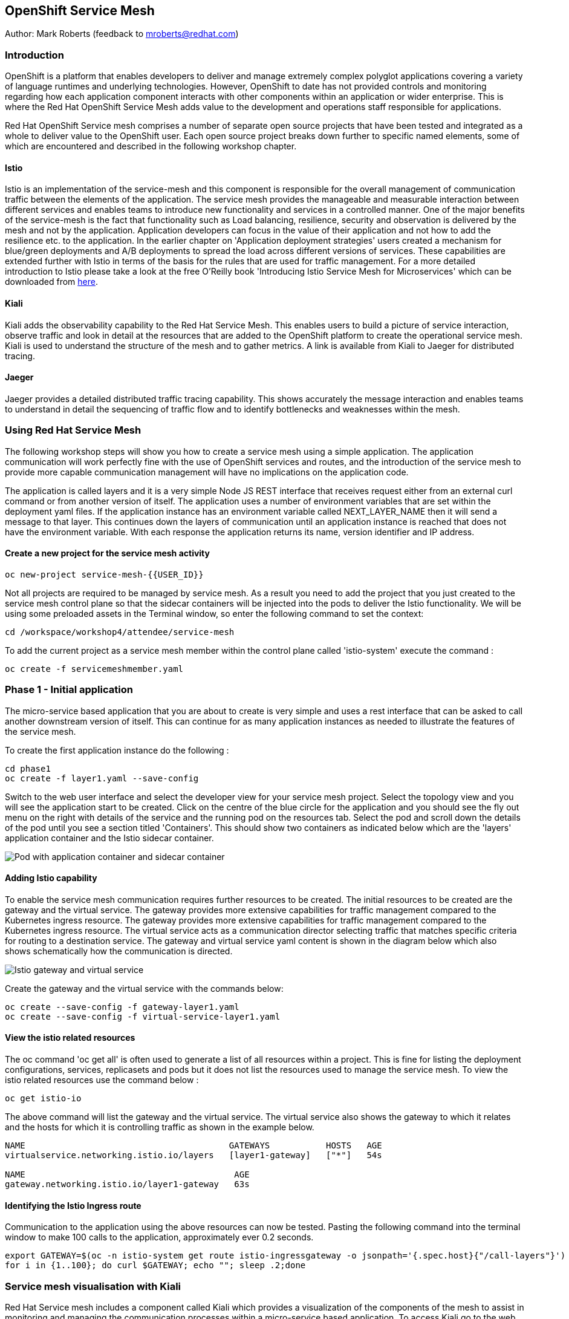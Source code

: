 :hide-uri-scheme:
== OpenShift Service Mesh

Author: Mark Roberts (feedback to mroberts@redhat.com)

=== Introduction

OpenShift is a platform that enables developers to deliver and manage extremely complex polyglot applications covering a variety of language runtimes and underlying technologies. However, OpenShift to date has not provided controls and monitoring regarding how each application component interacts with other components within an application or wider enterprise. This is where the Red Hat OpenShift Service Mesh adds value to the development and operations staff responsible for applications.

Red Hat OpenShift Service mesh comprises a number of separate open source projects that have been tested and integrated as a whole to deliver value to the OpenShift user. Each open source project breaks down further to specific named elements, some of which are encountered and described in the following workshop chapter.

==== Istio

Istio is an implementation of the service-mesh and this component is responsible for the overall management of communication traffic between the elements of the application. The service mesh provides the manageable and measurable interaction between different services and enables teams to introduce new functionality and services in a controlled manner. One of the major benefits of the service-mesh is the fact that functionality such as Load balancing, resilience, security and observation is delivered by the mesh and not by the application. Application developers can focus in the value of their application and not how to add the resilience etc. to the application. In the earlier chapter on 'Application deployment strategies' users created a mechanism for blue/green deployments and A/B deployments to spread the load across different versions of services. These capabilities are extended further with Istio in terms of the basis for the rules that are used for traffic management. For a more detailed introduction to Istio please take a look at the free O'Reilly book 'Introducing Istio Service Mesh for Microservices' which can be downloaded from https://developers.redhat.com/books/introducing-istio-service-mesh-microservices/[here, window="_blank"].

==== Kiali

Kiali adds the observability capability to the Red Hat Service Mesh. This enables users to build a picture of service interaction, observe traffic and look in detail at the resources that are added to the OpenShift platform to create the operational service mesh. Kiali is used to understand the structure of the mesh and to gather metrics. A link is available from Kiali to Jaeger for distributed tracing.

==== Jaeger

Jaeger provides a detailed distributed traffic tracing capability. This shows accurately the message interaction and enables teams to understand in detail the sequencing of traffic flow and to identify bottlenecks and weaknesses within the mesh.

=== Using Red Hat Service Mesh

The following workshop steps will show you how to create a service mesh using a simple application. The application communication will work perfectly fine with the use of OpenShift services and routes, and the introduction of the service mesh to provide more capable communication management will have no implications on the application code.

The application is called layers and it is a very simple Node JS REST interface that receives request either from an external curl command or from another version of itself. The application uses a number of environment variables that are set within the deployment yaml files. If the application instance has an environment variable called NEXT_LAYER_NAME then it will send a message to that layer. This continues down the layers of communication until an application instance is reached that does not have the environment variable. With each response the application returns its name, version identifier and IP address.

==== Create a new project for the service mesh activity

[source]
----
oc new-project service-mesh-{{USER_ID}}
----

Not all projects are required to be managed by service mesh. As a result you need to add the project that you just created to the service mesh control plane so that the sidecar containers will be injected into the pods to deliver the Istio functionality. We will be using some preloaded assets in the Terminal window, so enter the following command to set the context:

[source]
----
cd /workspace/workshop4/attendee/service-mesh
----

To add the current project as a service mesh member within the control plane called 'istio-system' execute the command :

[source]
----
oc create -f servicemeshmember.yaml
----

=== Phase 1 - Initial application

The micro-service based application that you are about to create is very simple and uses a rest interface that can be asked to call another downstream version of itself. This can continue for as many application instances as needed to illustrate the features of the service mesh.

To create the first application instance do the following :

[source]
----
cd phase1
oc create -f layer1.yaml --save-config
----

Switch to the web user interface and select the developer view for your service mesh project. Select the topology view and you will see the application start to be created. Click on the centre of the blue circle for the application and you should see the fly out menu on the right with details of the service and the running pod on the resources tab. Select the pod and scroll down the details of the pod until you see a section titled 'Containers'. This should show two containers as indicated below which are the 'layers' application container and the Istio sidecar container.

image::service-mesh-01.png[Pod with application container and sidecar container]

==== Adding Istio capability

To enable the service mesh communication requires further resources to be created. The initial resources to be created are the gateway and the virtual service. The gateway provides more extensive capabilities for traffic management compared to the Kubernetes ingress resource. The gateway provides more extensive capabilities for traffic management compared to the Kubernetes ingress resource. The virtual service acts as a communication director selecting traffic that matches specific criteria for routing to a destination service. The gateway and virtual service yaml content is shown in the diagram below which also shows schematically how the communication is directed. 

image::service-mesh-03.png[Istio gateway and virtual service]

Create the gateway and the virtual service with the commands below:

[source]
----
oc create --save-config -f gateway-layer1.yaml
oc create --save-config -f virtual-service-layer1.yaml
----

==== View the istio related resources

The oc command 'oc get all' is often used to generate a list of all resources within a project. This is fine for listing the deployment configurations, services, replicasets and pods but it does not list the resources used to manage the service mesh. To view the istio related resources use the command below :

[source]
----
oc get istio-io
----

The above command will list the gateway and the virtual service. The virtual service also shows the gateway to which it relates and the hosts for which it is controlling traffic as shown in the example below.

[source]
----
NAME                                        GATEWAYS           HOSTS   AGE
virtualservice.networking.istio.io/layers   [layer1-gateway]   ["*"]   54s

NAME                                         AGE
gateway.networking.istio.io/layer1-gateway   63s
----

==== Identifying the Istio Ingress route

Communication to the application using the above resources can now be tested. Pasting the following command into the terminal window to make 100 calls to the application, approximately ever 0.2 seconds.

[source]
----
export GATEWAY=$(oc -n istio-system get route istio-ingressgateway -o jsonpath='{.spec.host}{"/call-layers"}')
for i in {1..100}; do curl $GATEWAY; echo ""; sleep .2;done
----

=== Service mesh visualisation with Kiali

Red Hat Service mesh includes a component called Kiali which provides a visualization of the components of the mesh to assist in monitoring and managing the communication processes within a micro-service based application. To access Kiali go to the web user interface for OpenShift and select the developer mode of view on the left hand side. Select the topology view and locate the 'kiali' link on the right hand side as shown below :

image::service-mesh-03a.png[Kiali user interface link]

Press the blue 'Log In With OpenShift' button to authenticate with your OpenShift credentials. You will then see a box labelled with your service-mesh-{{USER_ID}} project as shown below :

image::service-mesh-03a.png[Kiali initial screen]

Click on the blue hyperlink for the number '1' on the right hand side of the line that shows '1 application' to see the details of your application. On the left hand side of the Kiali screen select 'Graph and you should see a screen similar to that shown below :

image::service-mesh-04.png[Kiali initial screen]

If your screen shows application nodes and services then Kiali is responding to the traffic that was sent in the 100 calls to the application a few minutes ago. Kiali will display a discovered configuration of applications and services if there has recently been traffic for it to observe.

If the Kiali view has timed out and removed the discovered services you will see a screen identical to that which is shown above. In that case press the blue button with the text 'Display unused nodes' and you will see the nodes and services of the application.

You will now see the layer-1 application which is broken out as the service (triangle) and the application (square). Press the legend button to see the key to the objects in the browser window. You will also see that the service has an Istio virtual service associated with it.

Press the display drop down menu at the top of the screen and select the traffic animation option. Back at the terminal window start sending traffic to the service again using the for loop shell script used previously (and repeated below) :

[source]
----
for i in {1..100}; do curl $GATEWAY; echo ""; sleep .2;done
----

Switch back to the Kiali window and watch the animation of the traffic flow in the graph. It will take a few seconds for the animation to start, but eventually you will see a screen similar to that which is shown below.

image::service-mesh-05.png[Kiali traffic animation]

Kiali has a number of sources of information which are selected from the left hand side menu. The animation display is shown on the graph view. If the for loop to send requests to the application has ended then restart it and you may want to change the number of calls to 1000 and change the sleep delay to 0.5 or 1.0 seconds to give more traffic while you explore the user interface.

On the Kiali graph view click on the service (triangle) for layer1 and you will see information about the service on the right hand side panel. The panel shows information about the messages entering and leaving the service. Click on the application for layer1, identified as v1 (square) and the right hand side panel changes to display information about the application which only has inbound traffic.

The top menu of the Graph screen has a number of different viewing modes. The first drop down menu allows users to display information on different versions of applications, to only show services or to display the workloads. The versioned application graph is particularly useful as it groups multiple versions of applications together along with their associated services.

The second drop down menu allows for the display of requests per second, request percentage and response time on each communication line. The request percentage is particularly useful when splitting traffic between versions later.

The third drop down menu allows users to select which objects to display on the main screen.

On the left hand side of the Kiali screen there are options to display information about applications, workloads and services. These displays show useful information on the health of the resource. The Istio Config menu shows information about the istio resources (virtual services, gateways and many other Istio related resources). This is a useful source of information if something is wrong in the configuration of a resource as it will be highlighted clearly as shown below.

image::service-mesh-06.png[Virtual service with error]

=== Phase 2 - Further content in the communication chain

The next phase of building the service mesh is to introduce another application and service.

Change directory to phase 2 and create the new application for layer 2 with the following commands:

[source]
----
cd ../phase2
oc create -f layer2.yaml --save-config
----

In the topology view of the web user interface you will see that two deployments are created for the two different versions of layer2, with two pods for each application.

Create the additional virtual service for the component with the commands:

[source]
----
oc create -f virtual-service-layer2.yaml --save-config
----

Reconfigure layer1 to send messages to layer2 using the command:

[source]
----
oc apply -f layer1.yaml
----

Switch to the OpenShift browser window and ensure that you are using the developer mode on the top left corner, you have the service-mesh-{{USER_ID}} project selected and you are viewing the Topology view. You should see the 'layers' application grouping with layer1-v1 and layer2 (with versions v1 and v2) grouped together within the application group. Click on layer1-v1 and you will see on the fly-out window on the right hand side that it has one pod. This pod contains the running application container and the istio sidecar container too. If you select one of the layer 2 applications you will see that it has 2 replica pods as directed by the layer2.yaml deployment file.

In the OpenShift terminal window restart the for loop to start sending http requests to layer1. You should now see that layer1 is sending requests on to layer 2 and you should see the IP address of the nodes on which those two layers are running as shown below. This also shows the distribution of traffic to the different versions of layer2.

[source]
----
"layer1 (v1) [10.128.3.13] ----> layer2 (v1) [10.130.3.146]"
"layer1 (v1) [10.128.3.13] ----> layer2 (v2) [10.130.3.147]"
"layer1 (v1) [10.128.3.13] ----> layer2 (v1) [10.131.1.184]"
"layer1 (v1) [10.128.3.13] ----> layer2 (v2) [10.128.3.12]"
"layer1 (v1) [10.128.3.13] ----> layer2 (v1) [10.130.3.146]"
"layer1 (v1) [10.128.3.13] ----> layer2 (v2) [10.130.3.147]"
"layer1 (v1) [10.128.3.13] ----> layer2 (v1) [10.131.1.184]"
----

In most micro-service based applications messages will not conveniently display application versions or IP addresses as in this example application. Consequently Kiali visualization is very important to show what actually happens in the 'real world'.

Switch to the Kiali browser view and select the graph view. Wait until the traffic starts to appear. You may see some extraneous traffic going to nodes that are not in the current project namespaces. These are genuine messages being send to the Istio system to provide the monitoring capability. To hide the unwanted nodes use a filter in the 'Hide' text field at the top of the graph and use a filter of "namespace!=service-mesh-{{USER_ID}}". Don't include the quote characters.

The Kiali graph view (shown below) is currently displaying the communication into layer 1 and then from layer 1 to layer 2. Layer 2 has a virtual service which is governing the conditions under which layer 2 will get any network traffic such as protocol filtering, path filtering etc. In the absence of a destination rule to govern the flow of traffic a (roughly) 50% - 50% split of traffic is seen between version 1 and version 2 of layer 2. Select "Request percentage" in the second dropdown menu to see the distribution to version 1 and version 2 of layer2. Restart the for loop to send traffic in the terminal window if necessary.

image::service-mesh-07.png[Kiali distribution of traffic to layer 2]

=== Phase 3 - Further multi-versioned applications in the communication chain

The next phase of building the service mesh is to introduce another multi-versioned application and service.

Change directory to phase 3 and create the new applfor i in {1..100}; do curl $GATEWAY:900; echo ""; sleep .2;doneication for layer 3 with the following commands:

[source]
----
cd ../phase3
oc create -f layer3.yaml
----

You will see that four deployments are created for the four different versions of layer3.

Switch to the OpenShift browser window and ensure that you are using the developer mode on the top left corner, you have the service-mesh-{{USER_ID}} project selected and you are viewing the Topology view. You should see the 'layers' application grouping now has seven micro-services within it. This is shown below:

image::service-mesh-08.png[OpenShift topology view of micro-services]

Under more common circumstances of a development project the names will often be cryptic and it will be hard to gain any understanding of the communication logic, sequence or hierarchy of an overall application. This is when the Kiali visualization view becomes extremely useful.

To tie the service mesh together for the different versions of layer3 a virtual service and a destination rule will be used.

.Virtual Services and Destination Rules
****
Virtual services and destination rules work hand-in-hand to define the routing of traffic. The virtual service is evaluated first and decides how to route traffic to a specific destination and then the destination rule is used to direct the traffic for the identified destination. The virtual service used in this phase is shown below:
[source]
----
apiVersion: networking.istio.io/v1alpha3
kind: VirtualService
metadata:
  name: layer3
spec:
  hosts:
  - layer3
  http:
  - match:
    - uri:
        exact: /call-layers
    - uri:
        exact: /get-info
    - uri:
        exact: /
  - route:
    - destination:
        host: layer3
        subset: v1
      weight: 50
    - destination:
        host: layer3
        subset: v2
      weight: 30
    - destination:
        host: layer3
        subset: v3
      weight: 20
----

The above will direct http traffic with the uri path of /call-layers, /get-info or / sent to application layer3 (spec: -> hosts: -> layer3) to the destinations subset v1 (50% of traffic), subset v2 (30% of traffic) and subset v3 (20% of traffic). At the present time no traffic is directed to subset v4.

The destination rule associated with the above virtual service is shown below which ties the subsets shown in the virtual service to the specific versions of the applications :

[source]
----
apiVersion: networking.istio.io/v1alpha3
kind: DestinationRule
metadata:
  name: layer3
spec:
  host: layer3
  subsets:
  - name: v1
    labels:
      version: v1
  - name: v2
    labels:
      version: v2
  - name: v3
    labels:
      version: v3
----

The destination rule defines to where the different subsets will direct traffic. Subset v1 directs traffic to the pod with the label v1 and subset v2 directs traffic to the pod with the label v2 etc.
****

The command below will display all pods and the labels defined on them:

[source]
----
oc get pods -o jsonpath='{range.items[*]}{.metadata.name}{"  "}{.metadata.labels.version}{"\n"}'
----

The result of the above command will be similar to that shown below:

[source]
----
layer1-v1-5cdbdc64bc-hbm77  v1
layer2-v1-747594d6d9-rd586  v1
layer2-v1-747594d6d9-wlrhr  v1
layer2-v2-7f8b4674cc-vbvt9  v2
layer2-v2-7f8b4674cc-zs9lk  v2
layer3-v1-85db7f87c6-rdz8c  v1
layer3-v2-5649897bbf-6f99m  v2
layer3-v3-769cfb5446-jcs4v  v3
layer3-v4-858765c8c9-m5lzf  v4
----

The above shows that there is 1 version for layer1, 2 versions for layer 2 that are replicated pods (two instances) and 4 versions for layer 3.

Destination rules require a virtual services and there cannot be more destinations than virtual services. For this reason when a destination rule is used the virtual service is either created at the same time or the virtual service already exists.

[source]
----
oc create -f destination-rule-virtual-service-layer3.yaml
----

In the previous test it was seen that there was a 50% - 50% distribution of traffic going into layer 2. The command below will introduce a destination rule and add a distribution clause to the virtual service for layer 2 to distribute the traffic  80% to 20% in favour of version 1.

[source]
----
oc apply -f destination-rule-virtual-service-layer2.yaml
----

Reconfigure layer2 to send messages to layer3 using the command:

[source]
----
oc apply -f layer2.yaml
----

In the OpenShift terminal window recall the for loop that sends messages to the applications and change the total number of messages to 200 and the sleep value from .2 to .5. This will give more time to explore the traffic in Kiali. Execute the command when the changes have been made. You should now see that layer1 is sending requests on to layer 2 which is sending requests on to layer 3 and you should see the IP address of the nodes on which those two layers are running as shown below. You will also see a distribution of workload across layer 3 v1, v2 and v3 in the percentages defined in the virtual service.

[source]
----
"layer1 (v1) [10.130.2.240] ----> layer2 (v1) [10.128.2.151] ----> layer3-v3 (v3) [10.128.2.144]"
"layer1 (v1) [10.130.2.240] ----> layer2 (v1) [10.128.2.151] ----> layer3-v1 (v1) [10.128.2.143]"
"layer1 (v1) [10.130.2.240] ----> layer2 (v1) [10.128.2.151] ----> layer3-v1 (v1) [10.128.2.143]"
"layer1 (v1) [10.130.2.240] ----> layer2 (v1) [10.128.2.151] ----> layer3-v1 (v1) [10.128.2.143]"
"layer1 (v1) [10.130.2.240] ----> layer2 (v1) [10.128.2.151] ----> layer3-v2 (v2) [10.128.2.145]"
"layer1 (v1) [10.130.2.240] ----> layer2 (v1) [10.128.2.151] ----> layer3-v1 (v1) [10.128.2.143]"
"layer1 (v1) [10.130.2.240] ----> layer2 (v1) [10.128.2.151] ----> layer3-v2 (v2) [10.128.2.145]"
"layer1 (v1) [10.130.2.240] ----> layer2 (v1) [10.128.2.151] ----> layer3-v1 (v1) [10.128.2.143]"
"layer1 (v1) [10.130.2.240] ----> layer2 (v1) [10.128.2.151] ----> layer3-v1 (v1) [10.128.2.143]"
"layer1 (v1) [10.130.2.240] ----> layer2 (v1) [10.128.2.151] ----> layer3-v1 (v1) [10.128.2.143]"
"layer1 (v1) [10.130.2.240] ----> layer2 (v1) [10.128.2.151] ----> layer3-v2 (v2) [10.128.2.145]"
"layer1 (v1) [10.130.2.240] ----> layer2 (v1) [10.128.2.151] ----> layer3-v1 (v1) [10.128.2.143]"
"layer1 (v1) [10.130.2.240] ----> layer2 (v1) [10.128.2.151] ----> layer3-v2 (v2) [10.128.2.145]"
"layer1 (v1) [10.130.2.240] ----> layer2 (v1) [10.128.2.151] ----> layer3-v2 (v2) [10.128.2.145]"
"layer1 (v1) [10.130.2.240] ----> layer2 (v1) [10.128.2.151] ----> layer3-v3 (v3) [10.128.2.144]"
"layer1 (v1) [10.130.2.240] ----> layer2 (v1) [10.128.2.151] ----> layer3-v2 (v2) [10.128.2.145]"
"layer1 (v1) [10.130.2.240] ----> layer2 (v1) [10.128.2.151] ----> layer3-v3 (v3) [10.128.2.144]"
"layer1 (v1) [10.130.2.240] ----> layer2 (v1) [10.128.2.151] ----> layer3-v2 (v2) [10.128.2.145]"
"layer1 (v1) [10.130.2.240] ----> layer2 (v1) [10.128.2.151] ----> layer3-v1 (v1) [10.128.2.143]"
"layer1 (v1) [10.130.2.240] ----> layer2 (v1) [10.128.2.151] ----> layer3-v2 (v2) [10.128.2.145]"
"layer1 (v1) [10.130.2.240] ----> layer2 (v1) [10.128.2.151] ----> layer3-v3 (v3) [10.128.2.144]"
"layer1 (v1) [10.130.2.240] ----> layer2 (v1) [10.128.2.151] ----> layer3-v3 (v3) [10.128.2.144]"
"layer1 (v1) [10.130.2.240] ----> layer2 (v1) [10.128.2.151] ----> layer3-v1 (v1) [10.128.2.143]"
"layer1 (v1) [10.130.2.240] ----> layer2 (v1) [10.128.2.151] ----> layer3-v3 (v3) [10.128.2.144]"
"layer1 (v1) [10.130.2.240] ----> layer2 (v1) [10.128.2.151] ----> layer3-v3 (v3) [10.128.2.144]"
----

Of the above 25 calls, 10 are for v1 (40%), 8 are for v2 (32%) and 7 are for v3 (28%). When more calls are made the distribution gets closer to the desired values.

Switch to the Kiali browser view and wait until the traffic starts to appear. On the second to left drop down option menu at the top of the Kiali screen select the option "Requests percentage". This will show the breakdown of traffic similar to that which is shown below:

image::service-mesh-09.png[OpenShift topology view of micro-services]

=== Phase 4 - Service timeout

The service mesh has a capability to manage traffic flow in a number of different ways. This includes a circuit breaker function to remove applications from participation in communication and a timeout function to control the abandonment of communication with a service, to name just two. In this phase a timeout will be introduced to control the traffic flow such that version A of the application layer will force a timeout after 1.5 second and version B will force a timeout after 1 seconds.

Change directory to phase 3 and create the new applications for layers 2A and 2B with the following commands:

[source]
----
cd ../phase4
oc create -f layer2-A.yaml --save-config
oc create -f layer2-B.yaml --save-config
----

Create the virtual service and destination rule for each of the new applications. The destination rule and virtual service for application 2A is shown below :

[source]
----
apiVersion: networking.istio.io/v1alpha3
kind: DestinationRule
metadata:
  name: layer2-a
spec:
  host: layer2-a
  subsets:
  - name: inst-1
    labels:
      instance: instance1
  - name: inst-2
    labels:
      instance: instance2
---
apiVersion: networking.istio.io/v1alpha3
kind: VirtualService
metadata:
  name: layer2-a
spec:
  hosts:
  - layer2-a
  http:
  - match:
    - uri:
        prefix: /call-layers
    - uri:
        exact: /get-info
    - uri:
        exact: /
    route:
    - destination:
        host: layer2-a
        port:
          number: 8080
        subset: inst-1
      weight: 80
    - destination:
        host: layer2-a
        port:
          number: 8080
        subset: inst-2
      weight: 20
    timeout: 1.500s
----

The virtual service shows a traffic distribution of 80 % to inst-1 and 20% to inst-2. The final statement shows the timeout that applies to the entire route of 1.5 seconds.

A similar configuration applies to the virtual service and destination rules for application 2-B with a distribution of 30% to 70% and a timeout of 1 second.

Create the virtual services and destination rules with the commands :

[source]
----
oc create -f destination-rule-virtual-service-layer2-A.yaml --save-config
oc create -f destination-rule-virtual-service-layer2-B.yaml --save-config
----

Modify layer 1 application so that it sends traffic to applications 2A and 2B, and modify the initial virtual service so that it accepts traffic from the /call-layers-sleep url.

[source]
----
oc apply -f layer1.yaml
oc apply -f destination-rule-virtual-service-layer1.yaml
----

In the OpenShift terminal window recall the for loop that sends messages to the applications and execute it again.

You should now see that layer1 is sending requests on to layer 2a (instances 1 and 2) and to layer 2b (instances 1 and 2) Take a look at the graph in Kiali and you will also see a distribution of workload across layer 2 in the percentages defined in the virtual service.

[source]
----
layer1 (v1) [10.128.2.62] ----> layer2-a (instance-2) [10.128.2.60]
layer1 (v1) [10.128.2.62] ----> layer2-a (instance-1) [10.128.2.59]
layer1 (v1) [10.128.2.62] ----> layer2-a (instance-1) [10.128.2.59]
layer1 (v1) [10.128.2.62] ----> layer2-b (instance-1) [10.128.2.61]
layer1 (v1) [10.128.2.62] ----> layer2-b (instance-2) [10.131.0.86]
layer1 (v1) [10.128.2.62] ----> layer2-a (instance-2) [10.128.2.60]
layer1 (v1) [10.128.2.62] ----> layer2-a (instance-2) [10.128.2.60]
----

==== Introducing application delay

To show the impact of the timeout function a different rest endpoint is used. Reconfigure the GATEWAY environment variable to use the alternative endpoint with the command :

[source]
----
export GATEWAY=$(oc -n istio-system get route istio-ingressgateway -o jsonpath='{.spec.host}{"/call-layers-sleep"}')
----

Call the applications with a delay of 900ms. This should result in no interruption to service. Execute the following shell command to make 100 calls.

[source]
----
for i in {1..100}; do curl $GATEWAY:900; echo "";done
----

This will result in a display similar to that which is shown below. Instances 1 and 2 of layers 2a and 2b are responding.

[source]
----
layer1 (v1) [10.128.2.62] sleep (900 ms) ----> layer2-b (instance-1) [10.128.2.61] sleep (900 ms)
layer1 (v1) [10.128.2.62] sleep (900 ms) ----> layer2-a (instance-1) [10.128.2.59] sleep (900 ms)
layer1 (v1) [10.128.2.62] sleep (900 ms) ----> layer2-b (instance-2) [10.131.0.86] sleep (900 ms)
layer1 (v1) [10.128.2.62] sleep (900 ms) ----> layer2-b (instance-1) [10.128.2.61] sleep (900 ms)
layer1 (v1) [10.128.2.62] sleep (900 ms) ----> layer2-b (instance-2) [10.131.0.86] sleep (900 ms)
layer1 (v1) [10.128.2.62] sleep (900 ms) ----> layer2-a (instance-1) [10.128.2.59] sleep (900 ms)
layer1 (v1) [10.128.2.62] sleep (900 ms) ----> layer2-a (instance-1) [10.128.2.59] sleep (900 ms)
layer1 (v1) [10.128.2.62] sleep (900 ms) ----> layer2-b (instance-2) [10.131.0.86] sleep (900 ms)
----

Stop the loop command and increase the delay to 1100 ms using the command :

[source]
----
for i in {1..100}; do curl $GATEWAY:1100; echo "";done
----

This will result in a display similar to that which is shown below. Instances 1 and 2 of layers 2a are responding, while the delayed response from instances 1 and 2 of layer 2b are being timed out.

[source]
----
layer1 (v1) [10.128.2.62] sleep (1100 ms) ----> upstream request timeout
layer1 (v1) [10.128.2.62] sleep (1100 ms) ----> layer2-a (instance-1) [10.128.2.59] sleep (1100 ms)
layer1 (v1) [10.128.2.62] sleep (1100 ms) ----> upstream request timeout
layer1 (v1) [10.128.2.62] sleep (1100 ms) ----> upstream request timeout
layer1 (v1) [10.128.2.62] sleep (1100 ms) ----> layer2-a (instance-1) [10.128.2.59] sleep (1100 ms)
layer1 (v1) [10.128.2.62] sleep (1100 ms) ----> layer2-a (instance-2) [10.128.2.60] sleep (1100 ms)
layer1 (v1) [10.128.2.62] sleep (1100 ms) ----> layer2-a (instance-2) [10.128.2.60] sleep (1100 ms)
layer1 (v1) [10.128.2.62] sleep (1100 ms) ----> layer2-a (instance-1) [10.128.2.59] sleep (1100 ms)
----

Stop the loop command and increase the delay to 1600 ms using the command :

[source]
----
for i in {1..100}; do curl $GATEWAY:1600; echo "";done
----

This will result in a display similar to that which is shown below in which all calls are being timed out.

[source]
----
layer1 (v1) [10.128.2.62] sleep (1100 ms) ----> upstream request timeout
layer1 (v1) [10.128.2.62] sleep (1100 ms) ----> upstream request timeout
----

While the for loop is running make a change to the timeout of one of the virtual services to increase the delay to 2500 ms. This can be done in two different ways.

1. Make a change to one the virtual service files using the vi editor and then re-apply the virtual service using the following :

[source]
----
vi destination-rule-virtual-service-layer2-A.yaml
oc apply -f destination-rule-virtual-service-layer2-A.yaml

or

vi destination-rule-virtual-service-layer2-B.yaml
oc apply -f destination-rule-virtual-service-layer2-B.yaml
----

Alternatively use the Kiali browser window, switch to the istio-config section on the left hand side and select the virtual service for either layer2-A or layer2-B. Edit the yaml within the window to alter the timeout value and save the changes. One of the good things about using this editor is the immediate validation of the yaml code.

Observe that traffic starts to be allowed through to that application only.

Take a look at the traffic flow in the graph view of Kiali and you should see a display similar to that which is shown below (once Kiali has had the opportunity to catch up). If necessary reduce on of the virtual service timeouts to 1 second to ensure messages timeout and you will see the errors shown on the Kiali view.

image::service-mesh-10.png[Traffic distribution with errors]

The above image shows red to indicate the communication that is being rejected by the timeout.

=== Cleaning up

To tidy up the cluster now that the chapter is complete please use the command

[source]
----
oc delete project service-mesh-{{USER_ID}}
----
